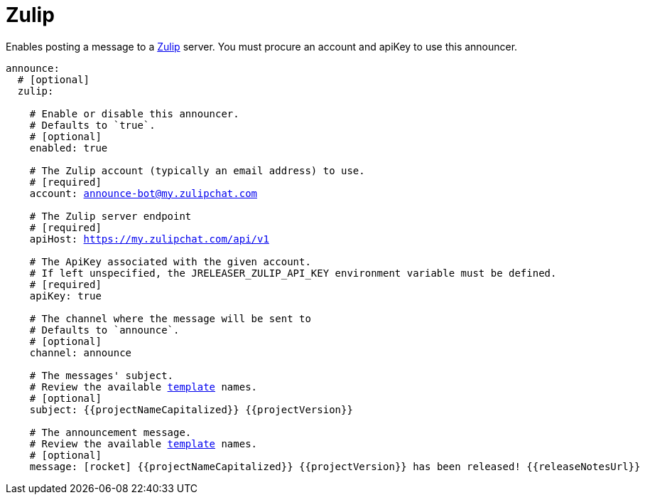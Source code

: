 
= Zulip
:jbake-type:   page
:jbake-status: published
:icons:        font

Enables posting a message to a link:https://zulip.com/[Zulip] server. You must procure an account and apiKey to use
this announcer.

[source,yaml]
[subs="+macros"]
----
announce:
  # [optional]
  zulip:

    # Enable or disable this announcer.
    # Defaults to `true`.
    # [optional]
    enabled: true

    # The Zulip account (typically an email address) to use.
    # [required]
    account: announce-bot@my.zulipchat.com

    # The Zulip server endpoint
    # [required]
    apiHost: https://my.zulipchat.com/api/v1

    # The ApiKey associated with the given account.
    # If left unspecified, the JRELEASER_ZULIP_API_KEY environment variable must be defined.
    # [required]
    apiKey: true

    # The channel where the message will be sent to
    # Defaults to `announce`.
    # [optional]
    channel: announce

    # The messages' subject.
    # Review the available <<_templates,template>> names.
    # [optional]
    subject: {{projectNameCapitalized}} {{projectVersion}}

    # The announcement message.
    # Review the available <<_templates,template>> names.
    # [optional]
    message: icon:rocket[] {{projectNameCapitalized}} {{projectVersion}} has been released! {{releaseNotesUrl}}
----

